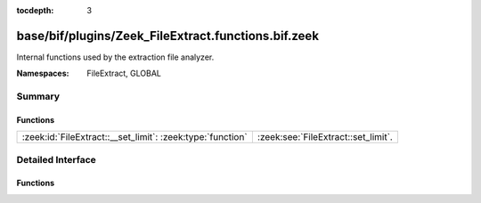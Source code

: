 :tocdepth: 3

base/bif/plugins/Zeek_FileExtract.functions.bif.zeek
====================================================
.. zeek:namespace:: FileExtract
.. zeek:namespace:: GLOBAL

Internal functions used by the extraction file analyzer.

:Namespaces: FileExtract, GLOBAL

Summary
~~~~~~~
Functions
#########
========================================================== ===================================
:zeek:id:`FileExtract::__set_limit`: :zeek:type:`function` :zeek:see:`FileExtract::set_limit`.
========================================================== ===================================


Detailed Interface
~~~~~~~~~~~~~~~~~~
Functions
#########
.. zeek:id:: FileExtract::__set_limit
   :source-code: base/bif/plugins/Zeek_FileExtract.functions.bif.zeek 12 12

   :Type: :zeek:type:`function` (file_id: :zeek:type:`string`, args: :zeek:type:`any`, n: :zeek:type:`count`) : :zeek:type:`bool`

   :zeek:see:`FileExtract::set_limit`.


